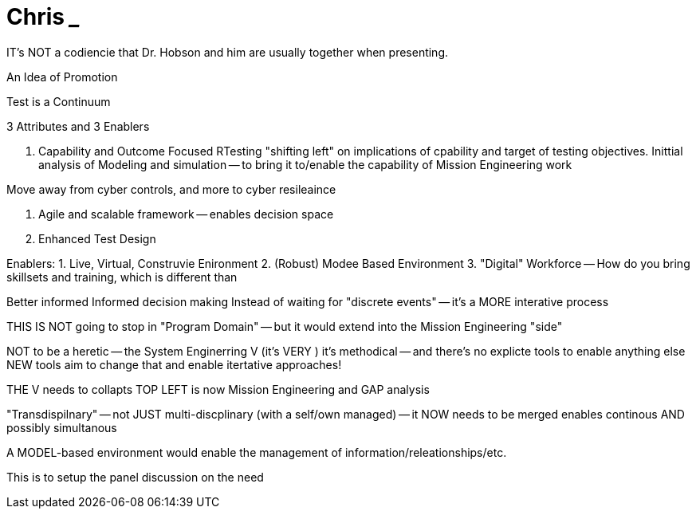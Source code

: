 = Chris _____

IT's NOT a codiencie that Dr. Hobson and him are usually together when presenting.

An Idea of Promotion

Test is a Continuum


3 Attributes and 3 Enablers

1. Capability and Outcome Focused RTesting
"shifting left" on implications of cpability and target of testing objectives.
Inittial analysis of Modeling and simulation -- to bring it to/enable the capability of Mission Engineering work

Move away from cyber controls, and more to cyber resileaince

2. Agile and scalable framework
-- enables decision space 

3. Enhanced Test Design

Enablers:
1. Live, Virtual, Construvie Enironment
2. (Robust) Modee Based Environment
3. "Digital" Workforce
-- How do you bring skillsets and training, which is different than 

Better informed
Informed decision making
Instead of waiting for "discrete events" -- it's a MORE interative process

THIS IS NOT going to stop in "Program Domain" -- but it would extend into the Mission Engineering "side"

NOT to be a heretic -- the System Enginerring V (it's VERY )
it's methodical -- and there's no explicte tools to enable anything else
NEW tools aim to change that and enable itertative approaches!

THE V needs to collapts 
TOP LEFT is now Mission Engineering and GAP analysis

"Transdispilnary" -- not JUST multi-discplinary (with a self/own managed) -- it NOW needs to be merged 
enables continous AND possibly simultanous

A MODEL-based environment would enable the management of information/releationships/etc.

This is to setup the panel discussion on the need


